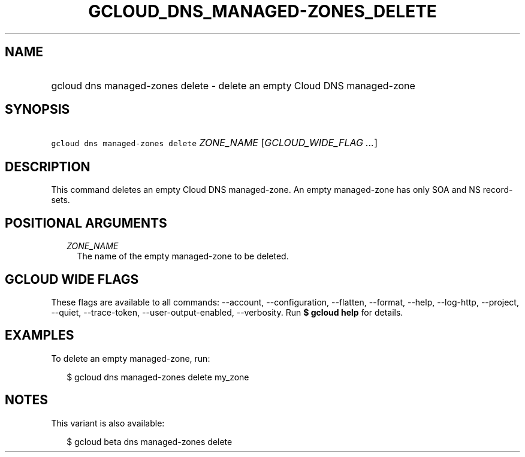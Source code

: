
.TH "GCLOUD_DNS_MANAGED\-ZONES_DELETE" 1



.SH "NAME"
.HP
gcloud dns managed\-zones delete \- delete an empty Cloud DNS managed\-zone



.SH "SYNOPSIS"
.HP
\f5gcloud dns managed\-zones delete\fR \fIZONE_NAME\fR [\fIGCLOUD_WIDE_FLAG\ ...\fR]



.SH "DESCRIPTION"

This command deletes an empty Cloud DNS managed\-zone. An empty managed\-zone
has only SOA and NS record\-sets.



.SH "POSITIONAL ARGUMENTS"

.RS 2m
.TP 2m
\fIZONE_NAME\fR
The name of the empty managed\-zone to be deleted.


.RE
.sp

.SH "GCLOUD WIDE FLAGS"

These flags are available to all commands: \-\-account, \-\-configuration,
\-\-flatten, \-\-format, \-\-help, \-\-log\-http, \-\-project, \-\-quiet,
\-\-trace\-token, \-\-user\-output\-enabled, \-\-verbosity. Run \fB$ gcloud
help\fR for details.



.SH "EXAMPLES"

To delete an empty managed\-zone, run:

.RS 2m
$ gcloud dns managed\-zones delete my_zone
.RE



.SH "NOTES"

This variant is also available:

.RS 2m
$ gcloud beta dns managed\-zones delete
.RE

